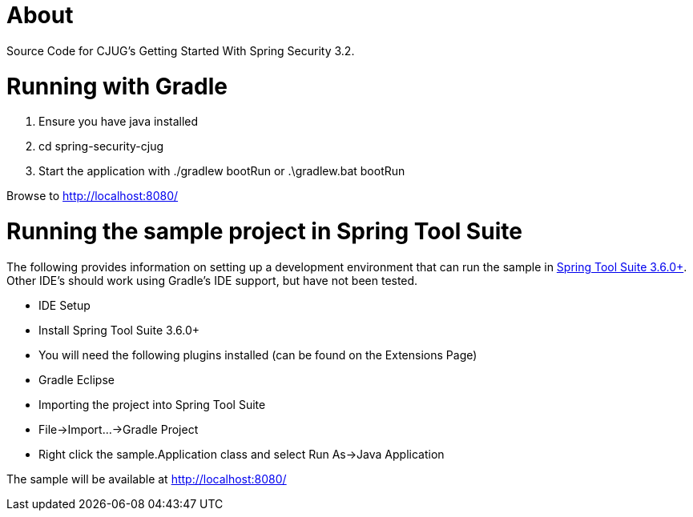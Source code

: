 = About

Source Code for CJUG's Getting Started With Spring Security 3.2.

= Running with Gradle

1. Ensure you have java installed
2. cd spring-security-cjug
3. Start the application with ./gradlew bootRun or .\gradlew.bat bootRun

Browse to http://localhost:8080/

= Running the sample project in Spring Tool Suite

The following provides information on setting up a development environment that can run the sample in http://www.springsource.org/sts[Spring Tool Suite 3.6.0+]. Other IDE's should work using Gradle's IDE support, but have not been tested.

* IDE Setup
  * Install Spring Tool Suite 3.6.0+
  * You will need the following plugins installed (can be found on the Extensions Page)
    * Gradle Eclipse
* Importing the project into Spring Tool Suite
  * File->Import...->Gradle Project
* Right click the sample.Application class and select Run As->Java Application

The sample will be available at http://localhost:8080/
